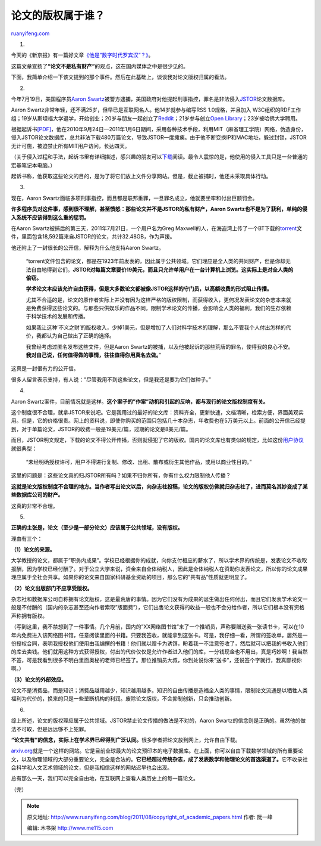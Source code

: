 .. _201108_copyright_of_academic_papers:

论文的版权属于谁？
=====================================

`ruanyifeng.com <http://www.ruanyifeng.com/blog/2011/08/copyright_of_academic_papers.html>`__

1.

今天的《新京报》有一篇好文章\ `《他是”数字时代罗宾汉”？》 <http://epaper.bjnews.com.cn/html/2011-07/31/content_259455.htm?div=-1>`__\ 。

这篇文章宣扬了\ **“论文不是私有财产”**\ 的观点，这在国内媒体之中是很少见的。

下面，我简单介绍一下该文提到的那个事件。然后在此基础上，谈谈我对论文版权归属的看法。

2.

今年7月19日，美国程序员\ `Aaron
Swartz <http://en.wikipedia.org/wiki/Aaron_Swartz>`__\ 被警方逮捕，美国政府对他提起刑事指控，罪名是非法侵入\ `JSTOR <http://www.jstor.org/>`__\ 论文数据库。

Aaron
Swartz非常年轻，还不满25岁，但早已是互联网名人。他14岁就参与编写RSS
1.0规格，并且加入
W3C组织的RDF工作组；19岁从斯坦福大学退学，开始创业；20岁与朋友一起创立了\ `Reddit <http://www.reddit.com/>`__\ ；21岁参与创立\ `Open
Library <http://openlibrary.org/>`__\ ；23岁被哈佛大学聘用。

根据起诉书\ `[PDF] <http://web.mit.edu/bitbucket/Swartz,%20Aaron%20Indictment.pdf>`__\ ，他在2010年9月24日—2011年1月6日期间，采用各种技术手段，利用MIT（麻省理工学院）网络，伪造身份，侵入JSTOR论文数据库，总共非法下载480万篇论文，导致JSTOR一度瘫痪。由于他不断变换IP和MAC地址，躲过封锁，JSTOR无计可施，被迫禁止所有MIT用户访问，长达四天。

（关于侵入过程和手法，起诉书里有详细描述，感兴趣的朋友可以\ `下载 <http://web.mit.edu/bitbucket/Swartz,%20Aaron%20Indictment.pdf>`__\ 阅读。最令人震惊的是，他使用的侵入工具只是一台普通的宏基笔记本电脑。）

起诉书称，他获取这些论文的目的，是为了将它们放上文件分享网站。但是，截止被捕时，他还未采取具体行动。

3.

现在，Aaron
Swartz面临多项刑事指控，而且都是联邦重罪，一旦罪名成立，他就要坐牢和付出巨额罚金。

**许多程序员对这件事，感到很不理解，甚至愤怒：那些论文并不是JSTOR的私有财产，Aaron
Swartz也不是为了获利，单纯的侵入系统不应该得到这么重的惩罚。**

在Aaron Swartz被捕后的第三天，2011年7月21日，一个用户名为Greg
Maxwell的人，在海盗湾上传了一个BT下载的\ `torrent <http://thepiratebay.org/torrent/6554331/Papers_from_Philosophical_Transactions_of_the_Royal_Society__fro>`__\ 文件，里面包含18,592篇来自JSTOR的论文，共计32.48GB，作为声援。

他还附上了一封很长的公开信，解释为什么他支持Aaron Swartz。

    “torrent文件包含的论文，都是在1923年前发表的，因此属于公共领域。它们理应是全人类的共同财产，但是你却无法自由地得到它们。\ **JSTOR对每篇文章要价19美元，而且只允许单用户在一台计算机上浏览。这实际上是对全人类的偷窃。**

    **学术论文本应该允许自由获得，但是大多数论文都被像JSTOR这样的守门员，以高额收费的形式阻止传播。**

    尤其不合适的是，论文的原作者实际上并没有因为这样严格的版权限制，而获得收入，更何况发表论文的杂志本来就是免费获得这些论文的。与那些只供娱乐的作品不同，限制学术论文的传播，会影响全人类的福利，我们的生存依赖于科学技术的发展和传播。

    如果我让这种’不义之财’的版权收入，少掉1美元，但是增加了人们对科学技术的理解，那么不管我个人付出怎样的代价，我都认为自己做出了正确的选择。

    我曾经考虑过匿名发布这些文件，但是Aaron
    Swartz的被捕，以及他被起诉的那些荒唐的罪名，使得我的良心不安。\ **我对自己说，任何值得做的事情，往往值得你用真名去做。**\ ”

这真是一封很有力的公开信。

很多人留言表示支持，有人说：”尽管我用不到这些论文，但是我还是要为它们做种子。”

4.

Aaron
Swartz案件，目前情况就是这样。\ **这个案子的”作案”动机和引起的反响，都与现行的论文版权制度有关。**

这个制度很不合理，就拿JSTOR来说吧。它是我用过的最好的论文库：资料齐全，更新快速，文档清晰，检索方便，界面美观实用。但是，它的价格很贵。网上的资料说，即使你购买的范围只包括几十本杂志，年收费也在5万美元以上。前面的公开信已经提到，对于单篇论文，JSTOR的收费一般是19美元/篇，过期的论文是8美元/篇。

而且，JSTOR明文规定，下载的论文不得公开传播，否则就侵犯了它的版权。国内的论文库也有类似的规定，比如这份\ `用户协议 <http://login.wanfangdata.com.cn/Agreement.aspx>`__\ 就很典型：

    “未经明确授权许可，用户不得进行复制、修改、出租、散布或衍生其他作品，或用以商业性目的。”

这里的问题是：这些论文真的归JSTOR所有吗？如果不归你所有，你有什么权力限制他人传播？

**这就是论文版权制度不合理的地方。当作者写出论文以后，向杂志社投稿，论文的版权仿佛就归杂志社了，进而莫名其妙变成了某些数据库公司的财产。**

这真的非常不合理。

5.

**正确的主张是，论文（至少是一部分论文）应该属于公共领域，没有版权。**

理由有三个：

**（1）论文的来源。**

大学教授的论文，都属于”职务内成果”。学校已经根据你的成就，向你支付相应的薪水了，所以学术界的传统是，发表论文不收取报酬，因为学校已经付酬了。对于公立大学来说，资金来自全体纳税人，因此是全体纳税人在资助你发表论文，所以你的论文成果理应属于全社会共享。如果你的论文来自国家科研基金资助的项目，那么它的”共有品”性质就更明显了。

**（2）论文出版部门不应享受版权。**

杂志社和数据库公司自称拥有论文版权，这是最荒唐的事情。因为它们没有为成果的诞生做出任何付出，而且它们发表学术论文一般是不付酬的（国内的杂志甚至还向作者索取”版面费”），它们出售论文获得的收益一般也不会分给作者，所以它们根本没有资格声称拥有版权。

（写到这里，我不禁想到了一件事情。几个月前，国内的”XX网络图书馆”来了一个推销员，声称要赠送我一张读书卡，可以在10年内免费进入该网络图书馆，任意阅读里面的书籍。只要我签收，就能拿到这张卡。可是，我仔细一看，所谓的签收单，居然是一份授权合同，表明我授权他们使用由我编撰的书籍！他们就以赠卡为诱饵，盼着我一不注意签收了，然后就可以把我的书收入他们的库去卖钱。他们就用这种方式获得授权，付出的代价仅仅是允许作者进入他们的库，一分钱现金也不用出，真是巧妙啊！我当然不签，可是我看到很多不明白里面奥秘的老师已经签了。那位推销员大叔，你到处说你来”送卡”，还说签个字就行，我真鄙视你啊。）

**（3）论文的外部效应。**

论文不是消费品，而是知识；消费品越用越少，知识越用越多。知识的自由传播是造福全人类的事情，限制论文流通是以牺牲人类福利为代价的，换来的只是一些垄断机构的利润。废除论文版权，不会抑制创新，只会推动创新。

6.

综上所述，论文的版权理应属于公共领域。JSTOR禁止论文传播的做法是不对的，Aaron
Swartz的信念则是正确的。虽然他的做法不可取，但是远远够不上犯罪。

**“论文共有”的信念，实际上在学术界已经得到广泛认同。**\ 很多学者把论文放到网上，允许自由下载。

`arxiv.org <http://arxiv.org/>`__\ 就是一个这样的网站。它是目前全球最大的论文预印本的电子数据库。在上面，你可以自由下载数学领域的所有重要论文，以及物理领域的大部分重要论文，完全是合法的。\ **它已经超过传统杂志，成了发表数学和物理论文的首选渠道了。**\ 它不收录社会科学和人文艺术领域的论文，但是我相信这样的网站迟早也会出现。

总有那么一天，我们可以完全自由地，在互联网上查看人类历史上的每一篇论文。

| （完）

.. note::
    原文地址: http://www.ruanyifeng.com/blog/2011/08/copyright_of_academic_papers.html 
    作者: 阮一峰 

    编辑: 木书架 http://www.me115.com